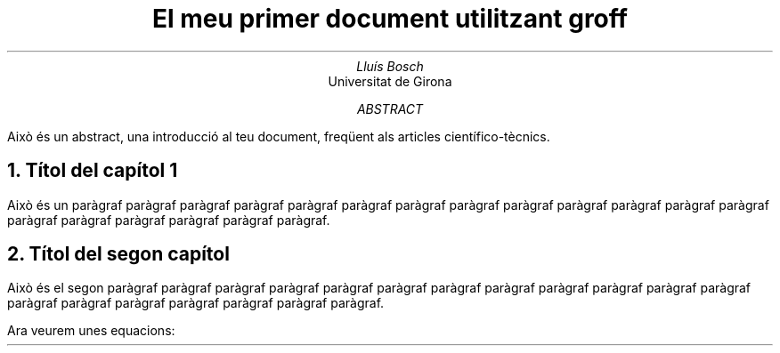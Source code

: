 .TL
El meu primer document utilitzant groff

.AU
Lluís Bosch

.AI
Universitat de Girona

.AB
Això és un abstract, una introducció al teu document, freqüent als articles
científico-tècnics.

.NH
Títol del capítol 1

.PP
Això és un paràgraf paràgraf paràgraf paràgraf paràgraf paràgraf paràgraf
paràgraf paràgraf paràgraf paràgraf paràgraf paràgraf paràgraf paràgraf
paràgraf paràgraf paràgraf paràgraf.

.NH
Títol del segon capítol

.PP
Això és el segon paràgraf paràgraf paràgraf paràgraf paràgraf paràgraf paràgraf
paràgraf paràgraf paràgraf paràgraf paràgraf paràgraf paràgraf paràgraf
paràgraf paràgraf paràgraf paràgraf.

.PP
Ara veurem unes equacions:

.EQ
  y = 3 sup x
.EN

.EQ
  y = sqrt x over z + 4 over x
.EN

.EQ
  y = sum from 1 to N x sup {y - y bar over alpha}
.EN
